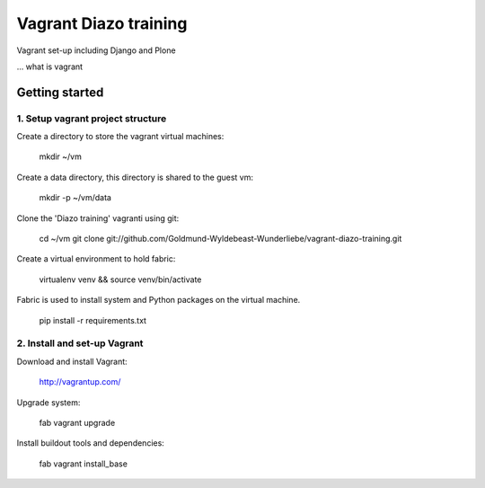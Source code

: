 Vagrant Diazo training
======================

Vagrant set-up including Django and Plone

... what is vagrant

Getting started
---------------

1. Setup vagrant project structure
~~~~~~~~~~~~~~~~~~~~~~~~~~~~~~~~~~

Create a directory to store the vagrant virtual machines:

    mkdir ~/vm

Create a data directory, this directory is shared to the guest vm:

    mkdir -p ~/vm/data

Clone the 'Diazo training' vagranti using git:

    cd ~/vm
    git clone git://github.com/Goldmund-Wyldebeast-Wunderliebe/vagrant-diazo-training.git

Create a virtual environment to hold fabric:

    virtualenv venv && source venv/bin/activate

Fabric is used to install system and Python packages on the virtual machine.

    pip install -r requirements.txt


2. Install and set-up Vagrant
~~~~~~~~~~~~~~~~~~~~~~~~~~~~~

Download and install Vagrant:

    http://vagrantup.com/

Upgrade system:    

    fab vagrant upgrade

Install buildout tools and dependencies:

    fab vagrant install_base







    

